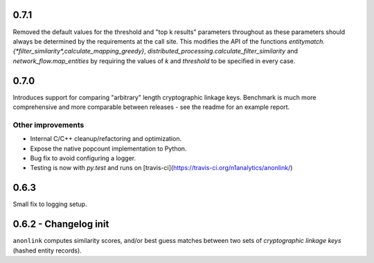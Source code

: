 0.7.1
-----
Removed the default values for the threshold and "top k results" parameters
throughout as these parameters should always be determined by the requirements
at the call site. This modifies the API of the functions
`entitymatch.{*filter_similarity*,calculate_mapping_greedy}`,
`distributed_processing.calculate_filter_similarity` and
`network_flow.map_entities` by requiring the values of `k` and `threshold` to
be specified in every case.

0.7.0
-----

Introduces support for comparing "arbitrary" length cryptographic linkage keys.
Benchmark is much more comprehensive and more comparable between releases - see the
readme for an example report.

Other improvements
~~~~~~~~~~~~~~~~~~

- Internal C/C++ cleanup/refactoring and optimization.
- Expose the native popcount implementation to Python.
- Bug fix to avoid configuring a logger.
- Testing is now with `py.test` and runs on [travis-ci](https://travis-ci.org/n1analytics/anonlink/)

0.6.3
-----

Small fix to logging setup.

0.6.2 - Changelog init
---------------------

``anonlink`` computes similarity scores, and/or best guess matches between two sets
of *cryptographic linkage keys* (hashed entity records).

